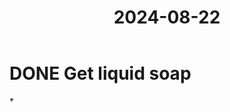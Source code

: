 :PROPERTIES:
:ID:       66d514fb-44ee-475b-829f-ee1e4ed096de
:END:
#+title: 2024-08-22
* DONE Get liquid soap
*
